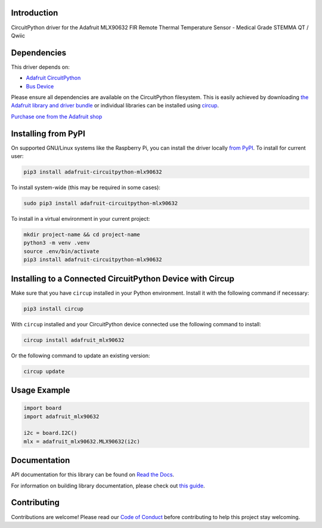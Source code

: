 Introduction
============


.. image:: https://readthedocs.org/projects/adafruit-circuitpython-mlx90632/badge/?version=latest
    :target: https://docs.circuitpython.org/projects/mlx90632/en/latest/
    :alt: Documentation Status


.. image:: https://raw.githubusercontent.com/adafruit/Adafruit_CircuitPython_Bundle/main/badges/adafruit_discord.svg
    :target: https://adafru.it/discord
    :alt: Discord


.. image:: https://github.com/adafruit/Adafruit_CircuitPython_MLX90632/workflows/Build%20CI/badge.svg
    :target: https://github.com/adafruit/Adafruit_CircuitPython_MLX90632/actions
    :alt: Build Status


.. image:: https://img.shields.io/endpoint?url=https://raw.githubusercontent.com/astral-sh/ruff/main/assets/badge/v2.json
    :target: https://github.com/astral-sh/ruff
    :alt: Code Style: Ruff

CircuitPython driver for the Adafruit MLX90632 FIR Remote Thermal Temperature Sensor - Medical Grade STEMMA QT / Qwiic


Dependencies
=============
This driver depends on:

* `Adafruit CircuitPython <https://github.com/adafruit/circuitpython>`_
* `Bus Device <https://github.com/adafruit/Adafruit_CircuitPython_BusDevice>`_

Please ensure all dependencies are available on the CircuitPython filesystem.
This is easily achieved by downloading
`the Adafruit library and driver bundle <https://circuitpython.org/libraries>`_
or individual libraries can be installed using
`circup <https://github.com/adafruit/circup>`_.

`Purchase one from the Adafruit shop <http://www.adafruit.com/products/6403>`_

Installing from PyPI
=====================

On supported GNU/Linux systems like the Raspberry Pi, you can install the driver locally `from
PyPI <https://pypi.org/project/adafruit-circuitpython-mlx90632/>`_.
To install for current user:

.. code-block:: shell

    pip3 install adafruit-circuitpython-mlx90632

To install system-wide (this may be required in some cases):

.. code-block:: shell

    sudo pip3 install adafruit-circuitpython-mlx90632

To install in a virtual environment in your current project:

.. code-block:: shell

    mkdir project-name && cd project-name
    python3 -m venv .venv
    source .env/bin/activate
    pip3 install adafruit-circuitpython-mlx90632

Installing to a Connected CircuitPython Device with Circup
==========================================================

Make sure that you have ``circup`` installed in your Python environment.
Install it with the following command if necessary:

.. code-block:: shell

    pip3 install circup

With ``circup`` installed and your CircuitPython device connected use the
following command to install:

.. code-block:: shell

    circup install adafruit_mlx90632

Or the following command to update an existing version:

.. code-block:: shell

    circup update

Usage Example
=============

.. code-block:: python

	import board
	import adafruit_mlx90632

	i2c = board.I2C()
	mlx = adafruit_mlx90632.MLX90632(i2c)

Documentation
=============
API documentation for this library can be found on `Read the Docs <https://docs.circuitpython.org/projects/mlx90632/en/latest/>`_.

For information on building library documentation, please check out
`this guide <https://learn.adafruit.com/creating-and-sharing-a-circuitpython-library/sharing-our-docs-on-readthedocs#sphinx-5-1>`_.

Contributing
============

Contributions are welcome! Please read our `Code of Conduct
<https://github.com/adafruit/Adafruit_CircuitPython_MLX90632/blob/HEAD/CODE_OF_CONDUCT.md>`_
before contributing to help this project stay welcoming.
